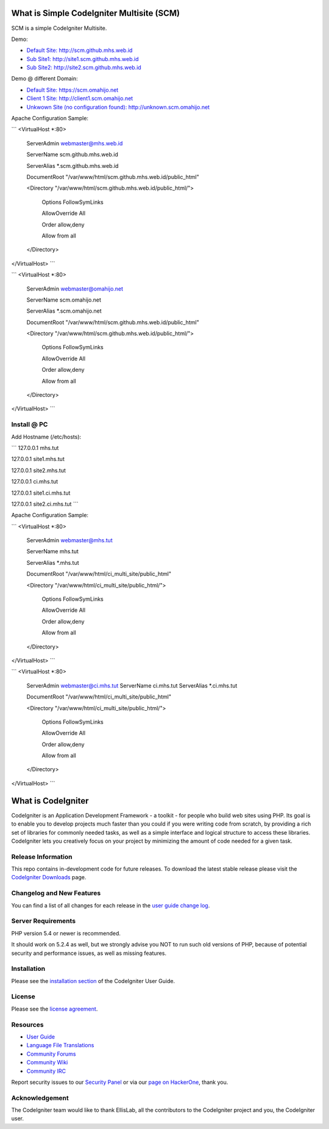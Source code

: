 ###################
What is Simple CodeIgniter Multisite (SCM)
###################

SCM is a simple CodeIgniter Multisite.

Demo:

- `Default Site: http://scm.github.mhs.web.id <http://scm.github.mhs.web.id/>`_
- `Sub Site1: http://site1.scm.github.mhs.web.id <http://site1.scm.github.mhs.web.id/>`_
- `Sub Site2: http://site2.scm.github.mhs.web.id <http://site2.scm.github.mhs.web.id/>`_

Demo @ different Domain:

- `Default Site: https://scm.omahijo.net <https://scm.omahijo.net/>`_
- `Client 1 Site: http://client1.scm.omahijo.net <http://client1.scm.omahijo.net/>`_
- `Unkwown Site (no configuration found): http://unknown.scm.omahijo.net <http://unknown.scm.omahijo.net/>`_


Apache Configuration Sample:

```
<VirtualHost *:80>

    ServerAdmin webmaster@mhs.web.id

    ServerName scm.github.mhs.web.id

    ServerAlias *.scm.github.mhs.web.id

    DocumentRoot "/var/www/html/scm.github.mhs.web.id/public_html"

    <Directory "/var/www/html/scm.github.mhs.web.id/public_html/">

        Options FollowSymLinks

        AllowOverride All

        Order allow,deny

        Allow from all

    </Directory>

</VirtualHost>
```


```
<VirtualHost *:80>

    ServerAdmin webmaster@omahijo.net

    ServerName scm.omahijo.net

    ServerAlias *.scm.omahijo.net

    DocumentRoot "/var/www/html/scm.github.mhs.web.id/public_html"

    <Directory "/var/www/html/scm.github.mhs.web.id/public_html/">

        Options FollowSymLinks

        AllowOverride All

        Order allow,deny

        Allow from all

    </Directory>

</VirtualHost>
```

********
Install @ PC
********

Add Hostname (/etc/hosts):


```
127.0.0.1   mhs.tut

127.0.0.1   site1.mhs.tut

127.0.0.1   site2.mhs.tut


127.0.0.1   ci.mhs.tut

127.0.0.1   site1.ci.mhs.tut

127.0.0.1   site2.ci.mhs.tut
```


Apache Configuration Sample:


```
<VirtualHost *:80>

    ServerAdmin webmaster@mhs.tut

    ServerName mhs.tut

    ServerAlias *.mhs.tut

    DocumentRoot "/var/www/html/ci_multi_site/public_html"

    <Directory "/var/www/html/ci_multi_site/public_html/">

        Options FollowSymLinks

        AllowOverride All

        Order allow,deny

        Allow from all

    </Directory>

</VirtualHost>
```

```
<VirtualHost *:80>
    ServerAdmin webmaster@ci.mhs.tut
    ServerName ci.mhs.tut
    ServerAlias *.ci.mhs.tut

    DocumentRoot "/var/www/html/ci_multi_site/public_html"

    <Directory "/var/www/html/ci_multi_site/public_html/">

        Options FollowSymLinks

        AllowOverride All

        Order allow,deny

        Allow from all

    </Directory>

</VirtualHost>
```




###################
What is CodeIgniter
###################

CodeIgniter is an Application Development Framework - a toolkit - for people
who build web sites using PHP. Its goal is to enable you to develop projects
much faster than you could if you were writing code from scratch, by providing
a rich set of libraries for commonly needed tasks, as well as a simple
interface and logical structure to access these libraries. CodeIgniter lets
you creatively focus on your project by minimizing the amount of code needed
for a given task.

*******************
Release Information
*******************

This repo contains in-development code for future releases. To download the
latest stable release please visit the `CodeIgniter Downloads
<http://www.codeigniter.com/download>`_ page.

**************************
Changelog and New Features
**************************

You can find a list of all changes for each release in the `user
guide change log <https://github.com/bcit-ci/CodeIgniter/blob/develop/user_guide_src/source/changelog.rst>`_.

*******************
Server Requirements
*******************

PHP version 5.4 or newer is recommended.

It should work on 5.2.4 as well, but we strongly advise you NOT to run
such old versions of PHP, because of potential security and performance
issues, as well as missing features.

************
Installation
************

Please see the `installation section <http://www.codeigniter.com/user_guide/installation/index.html>`_
of the CodeIgniter User Guide.

*******
License
*******

Please see the `license
agreement <https://github.com/bcit-ci/CodeIgniter/blob/develop/user_guide_src/source/license.rst>`_.

*********
Resources
*********

-  `User Guide <http://www.codeigniter.com/docs>`_
-  `Language File Translations <https://github.com/bcit-ci/codeigniter3-translations>`_
-  `Community Forums <http://forum.codeigniter.com/>`_
-  `Community Wiki <https://github.com/bcit-ci/CodeIgniter/wiki>`_
-  `Community IRC <http://www.codeigniter.com/irc>`_

Report security issues to our `Security Panel <mailto:security@codeigniter.com>`_
or via our `page on HackerOne <https://hackerone.com/codeigniter>`_, thank you.

***************
Acknowledgement
***************

The CodeIgniter team would like to thank EllisLab, all the
contributors to the CodeIgniter project and you, the CodeIgniter user.